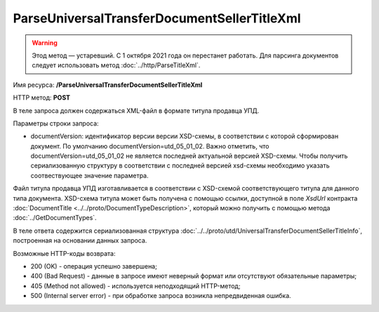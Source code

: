 ParseUniversalTransferDocumentSellerTitleXml
============================================

.. warning:: Этод метод — устаревший. С 1 октября 2021 года он перестанет работать. Для парсинга документов следует использовать метод :doc:`../http/ParseTitleXml`.

Имя ресурса: **/ParseUniversalTransferDocumentSellerTitleXml**

HTTP метод: **POST**

В теле запроса должен содержаться XML-файл в формате титула продавца УПД.

Параметры строки запроса:

- documentVersion: идентификатор версии версии XSD-схемы, в соответствии с которой сформирован документ. По умолчанию documentVersion=utd_05_01_02. Важно отметить, что documentVersion=utd_05_01_02 не является последней актуальной версией XSD-схемы. Чтобы получить сериализованную структуру в соответствии с последней версией xsd-схемы необходимо указать соотвествующее значение параметра.

Файл титула продавца УПД изготавливается в соответствии с XSD-схемой соответствующего титула для данного типа документа. XSD-схема титула может быть получена с помощью ссылки, доступной в поле *XsdUrl* контракта :doc:`DocumentTitle <../../proto/DocumentTypeDescription>`, который можно получить с помощью метода :doc:`../GetDocumentTypes`.

В теле ответа содержится сериализованная структура :doc:`../../proto/utd/UniversalTransferDocumentSellerTitleInfo`, построенная на основании данных запроса.

Возможные HTTP-коды возврата:

-  200 (OK) - операция успешно завершена;

-  400 (Bad Request) - данные в запросе имеют неверный формат или отсутствуют обязательные параметры;

-  405 (Method not allowed) - используется неподходящий HTTP-метод;

-  500 (Internal server error) - при обработке запроса возникла непредвиденная ошибка.
